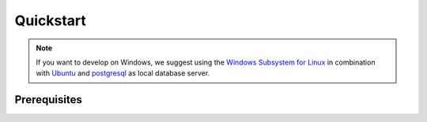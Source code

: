 ************
Quickstart
************

.. Note::

    If you want to develop on Windows, we suggest using the `Windows Subsystem for Linux <https://docs.microsoft.com/en-us/windows/wsl/>`_ in combination with `Ubuntu <https://ubuntu.com/wsl>`_ and `postgresql <https://wiki.ubuntuusers.de/PostgreSQL/>`__ as local database server.


Prerequisites
=============